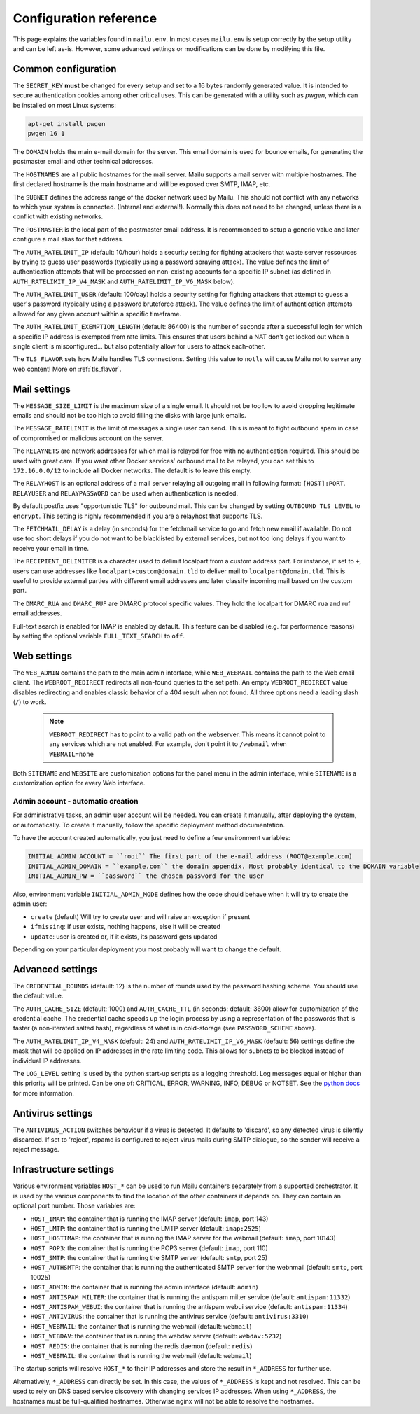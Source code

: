 Configuration reference
=======================

This page explains the variables found in ``mailu.env``.
In most cases ``mailu.env`` is setup correctly by the setup utility and can be left as-is.
However, some advanced settings or modifications can be done by modifying this file.

.. _common_cfg:

Common configuration
--------------------

The ``SECRET_KEY`` **must** be changed for every setup and set to a 16 bytes
randomly generated value. It is intended to secure authentication cookies
among other critical uses. This can be generated with a utility such as *pwgen*,
which can be installed on most Linux systems:

.. code-block:: bash

  apt-get install pwgen
  pwgen 16 1

The ``DOMAIN`` holds the main e-mail domain for the server. This email domain
is used for bounce emails, for generating the postmaster email and other
technical addresses.

The ``HOSTNAMES`` are all public hostnames for the mail server. Mailu supports
a mail server with multiple hostnames. The first declared hostname is the main
hostname and will be exposed over SMTP, IMAP, etc.

The ``SUBNET`` defines the address range of the docker network used by Mailu.
This should not conflict with any networks to which your system is connected.
(Internal and external!). Normally this does not need to be changed,
unless there is a conflict with existing networks.

The ``POSTMASTER`` is the local part of the postmaster email address. It is
recommended to setup a generic value and later configure a mail alias for that
address.

The ``AUTH_RATELIMIT_IP`` (default: 10/hour) holds a security setting for fighting
attackers that waste server ressources by trying to guess user passwords (typically
using a password spraying attack). The value defines the limit of authentication
attempts that will be processed on non-existing accounts for a specific IP subnet
(as defined in ``AUTH_RATELIMIT_IP_V4_MASK`` and ``AUTH_RATELIMIT_IP_V6_MASK`` below).

The ``AUTH_RATELIMIT_USER`` (default: 100/day) holds a security setting for fighting
attackers that attempt to guess a user's password (typically using a password
bruteforce attack). The value defines the limit of authentication attempts allowed
for any given account within a specific timeframe.

The ``AUTH_RATELIMIT_EXEMPTION_LENGTH`` (default: 86400) is the number of seconds
after a successful login for which a specific IP address is exempted from rate limits.
This ensures that users behind a NAT don't get locked out when a single client is
misconfigured... but also potentially allow for users to attack each-other.

The ``TLS_FLAVOR`` sets how Mailu handles TLS connections. Setting this value to
``notls`` will cause Mailu not to server any web content! More on :ref:`tls_flavor`.

Mail settings
-------------

The ``MESSAGE_SIZE_LIMIT`` is the maximum size of a single email. It should not
be too low to avoid dropping legitimate emails and should not be too high to
avoid filling the disks with large junk emails.

The ``MESSAGE_RATELIMIT`` is the limit of messages a single user can send. This is
meant to fight outbound spam in case of compromised or malicious account on the
server.

The ``RELAYNETS`` are network addresses for which mail is relayed for free with
no authentication required. This should be used with great care. If you want other
Docker services' outbound mail to be relayed, you can set this to ``172.16.0.0/12``
to include **all** Docker networks. The default is to leave this empty.

The ``RELAYHOST`` is an optional address of a mail server relaying all outgoing
mail in following format: ``[HOST]:PORT``.
``RELAYUSER`` and ``RELAYPASSWORD`` can be used when authentication is needed.

By default postfix uses "opportunistic TLS" for outbound mail. This can be changed
by setting ``OUTBOUND_TLS_LEVEL`` to ``encrypt``. This setting is highly recommended
if you are a relayhost that supports TLS.

.. _fetchmail:

The ``FETCHMAIL_DELAY`` is a delay (in seconds) for the fetchmail service to
go and fetch new email if available. Do not use too short delays if you do not
want to be blacklisted by external services, but not too long delays if you
want to receive your email in time.

The ``RECIPIENT_DELIMITER`` is a character used to delimit localpart from a
custom address part. For instance, if set to ``+``, users can use addresses
like ``localpart+custom@domain.tld`` to deliver mail to ``localpart@domain.tld``.
This is useful to provide external parties with different email addresses and
later classify incoming mail based on the custom part.

The ``DMARC_RUA`` and ``DMARC_RUF`` are DMARC protocol specific values. They hold
the localpart for DMARC rua and ruf email addresses.

Full-text search is enabled for IMAP is enabled by default. This feature can be disabled
(e.g. for performance reasons) by setting the optional variable ``FULL_TEXT_SEARCH`` to ``off``.

Web settings
------------

The ``WEB_ADMIN`` contains the path to the main admin interface, while
``WEB_WEBMAIL`` contains the path to the Web email client.
The ``WEBROOT_REDIRECT`` redirects all non-found queries to the set path.
An empty ``WEBROOT_REDIRECT`` value disables redirecting and enables classic
behavior of a 404 result when not found.
All three options need a leading slash (``/``) to work.

  .. note:: ``WEBROOT_REDIRECT`` has to point to a valid path on the webserver.
    This means it cannot point to any services which are not enabled.
    For example, don't point it to ``/webmail`` when ``WEBMAIL=none``

Both ``SITENAME`` and ``WEBSITE`` are customization options for the panel menu
in the admin interface, while ``SITENAME`` is a customization option for
every Web interface.

.. _admin_account:

Admin account - automatic creation
~~~~~~~~~~~~~~~~~~~~~~~~~~~~~~~~~~
For administrative tasks, an admin user account will be needed. You can create it manually,
after deploying the system, or automatically.
To create it manually, follow the specific deployment method documentation.

To have the account created automatically, you just need to define a few environment variables:

.. code-block:: bash

  INITIAL_ADMIN_ACCOUNT = ``root`` The first part of the e-mail address (ROOT@example.com)
  INITIAL_ADMIN_DOMAIN = ``example.com`` the domain appendix. Most probably identical to the DOMAIN variable
  INITIAL_ADMIN_PW = ``password`` the chosen password for the user

Also, environment variable ``INITIAL_ADMIN_MODE`` defines how the code should behave when it will
try to create the admin user:

- ``create`` (default) Will try to create user and will raise an exception if present
- ``ifmissing``: if user exists, nothing happens, else it will be created
- ``update``: user is created or, if it exists, its password gets updated

Depending on your particular deployment you most probably will want to change the default.

Advanced settings
-----------------

The ``CREDENTIAL_ROUNDS`` (default: 12) is the number of rounds used by the password
hashing scheme. You should use the default value.

The ``AUTH_CACHE_SIZE`` (default: 1000) and ``AUTH_CACHE_TTL`` (in seconds: default: 3600)
allow for customization of the credential cache. The credential cache speeds up the login
process by using a representation of the passwords that is faster (a non-iterated salted
hash), regardless of what is in cold-storage (see ``PASSWORD_SCHEME`` above).

The ``AUTH_RATELIMIT_IP_V4_MASK`` (default: 24) and ``AUTH_RATELIMIT_IP_V6_MASK``
(default: 56) settings define the mask that will be applied on IP addresses in the rate
limiting code. This allows for subnets to be blocked instead of individual IP addresses.

The ``LOG_LEVEL`` setting is used by the python start-up scripts as a logging threshold.
Log messages equal or higher than this priority will be printed.
Can be one of: CRITICAL, ERROR, WARNING, INFO, DEBUG or NOTSET.
See the `python docs`_ for more information.

.. _`python docs`: https://docs.python.org/3.6/library/logging.html#logging-levels

Antivirus settings
------------------

The ``ANTIVIRUS_ACTION`` switches behaviour if a virus is detected. It defaults to 'discard',
so any detected virus is silently discarded. If set to 'reject', rspamd is configured to reject
virus mails during SMTP dialogue, so the sender will receive a reject message.

Infrastructure settings
-----------------------

Various environment variables ``HOST_*`` can be used to run Mailu containers
separately from a supported orchestrator. It is used by the various components
to find the location of the other containers it depends on. They can contain an
optional port number. Those variables are:

- ``HOST_IMAP``: the container that is running the IMAP server (default: ``imap``, port 143)
- ``HOST_LMTP``: the container that is running the LMTP server (default: ``imap:2525``)
- ``HOST_HOSTIMAP``: the container that is running the IMAP server for the webmail (default: ``imap``, port 10143)
- ``HOST_POP3``: the container that is running the POP3 server (default: ``imap``, port 110)
- ``HOST_SMTP``: the container that is running the SMTP server (default: ``smtp``, port 25)
- ``HOST_AUTHSMTP``: the container that is running the authenticated SMTP server for the webnmail (default: ``smtp``, port 10025)
- ``HOST_ADMIN``: the container that is running the admin interface (default: ``admin``)
- ``HOST_ANTISPAM_MILTER``: the container that is running the antispam milter service (default: ``antispam:11332``)
- ``HOST_ANTISPAM_WEBUI``: the container that is running the antispam webui service (default: ``antispam:11334``)
- ``HOST_ANTIVIRUS``: the container that is running the antivirus service (default: ``antivirus:3310``)
- ``HOST_WEBMAIL``: the container that is running the webmail (default: ``webmail``)
- ``HOST_WEBDAV``: the container that is running the webdav server (default: ``webdav:5232``)
- ``HOST_REDIS``: the container that is running the redis daemon (default: ``redis``)
- ``HOST_WEBMAIL``: the container that is running the webmail (default: ``webmail``)

The startup scripts will resolve ``HOST_*`` to their IP addresses and store the result in ``*_ADDRESS`` for further use.

Alternatively, ``*_ADDRESS`` can directly be set. In this case, the values of ``*_ADDRESS`` is kept and not
resolved. This can be used to rely on DNS based service discovery with changing services IP addresses.
When using ``*_ADDRESS``, the hostnames must be full-qualified hostnames. Otherwise nginx will not be able to
resolve the hostnames.



